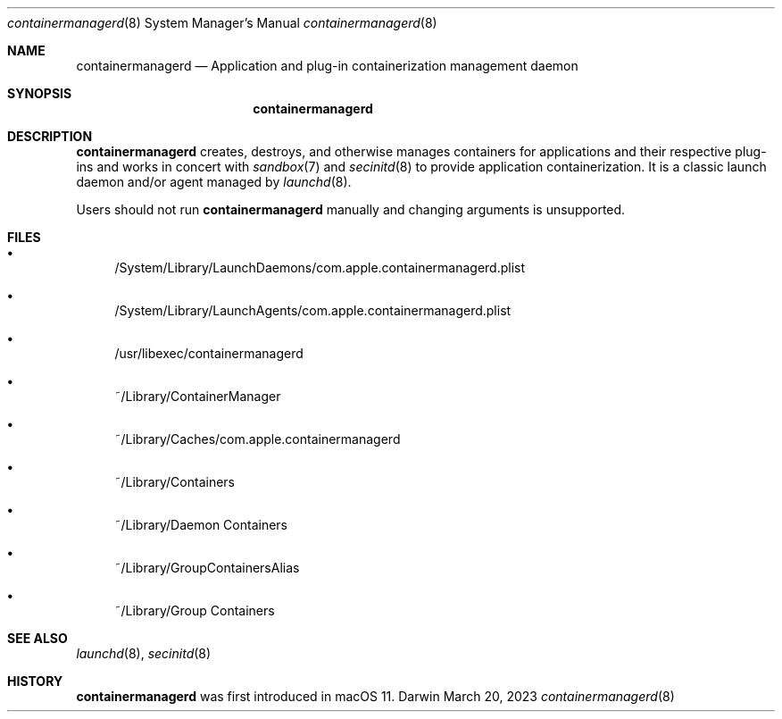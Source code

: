 .\" Copyright (c) 2023 Apple Inc. All rights reserved.
.Dd March 20, 2023
.Dt containermanagerd 8
.Os Darwin
.Sh NAME
.Nm containermanagerd
.Nd Application and plug-in containerization management daemon
.Sh SYNOPSIS
.Nm
.Sh DESCRIPTION
.Nm
creates, destroys, and otherwise manages containers for applications and their respective plug-ins and works in concert with
.Xr sandbox 7
and
.Xr secinitd 8
to provide application containerization.
It is a classic launch daemon and/or agent managed by
.Xr launchd 8 .
.Pp
Users should not run
.Nm
manually and changing arguments is unsupported.
.Sh FILES
.Bl -bullet
.It
/System/Library/LaunchDaemons/com.apple.containermanagerd.plist
.It
/System/Library/LaunchAgents/com.apple.containermanagerd.plist
.It
/usr/libexec/containermanagerd
.It
~/Library/ContainerManager
.It
~/Library/Caches/com.apple.containermanagerd
.It
~/Library/Containers
.It
~/Library/Daemon Containers
.It
~/Library/GroupContainersAlias
.It
~/Library/Group Containers
.El
.Sh SEE ALSO
.Xr launchd 8 ,
.Xr secinitd 8
.Sh HISTORY
.Nm
was first introduced in macOS 11.
